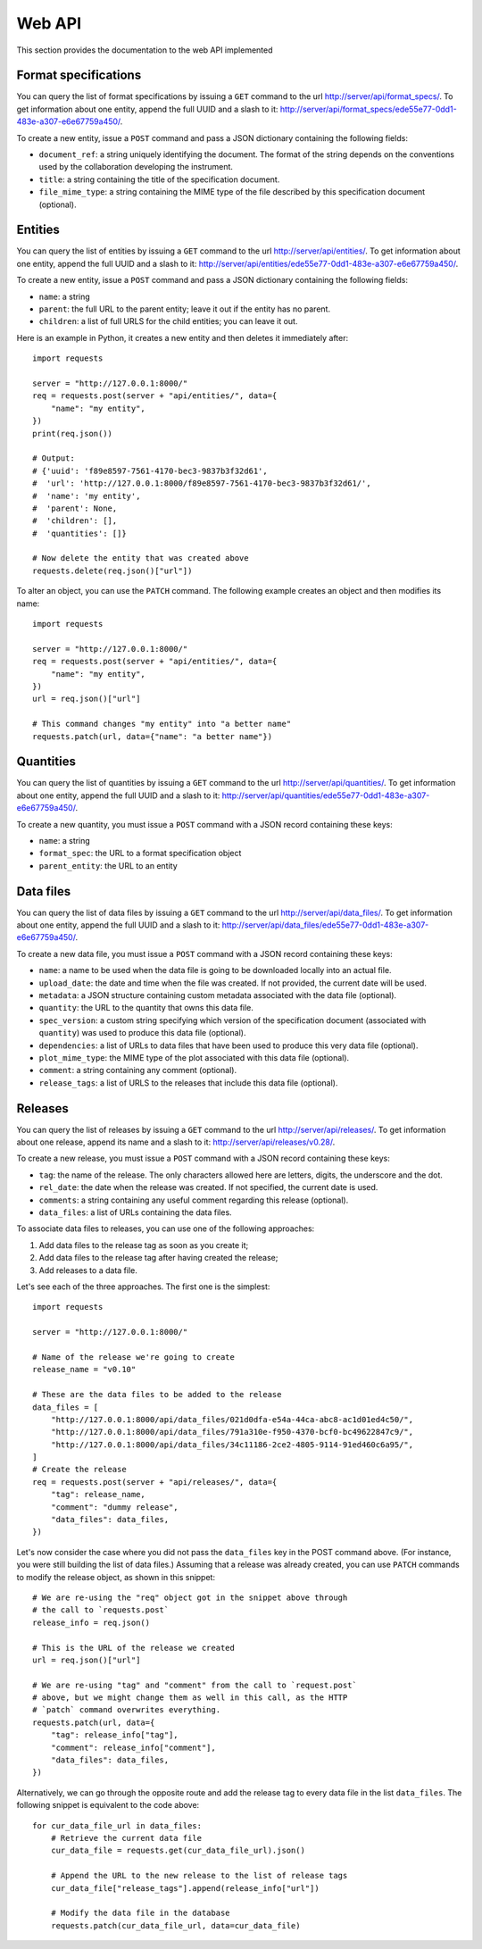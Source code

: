 Web API
=======

This section provides the documentation to the web API implemented 

Format specifications
---------------------

You can query the list of format specifications by issuing a ``GET``
command to the url http://server/api/format_specs/. To get information
about one entity, append the full UUID and a slash to it:
http://server/api/format_specs/ede55e77-0dd1-483e-a307-e6e67759a450/.

To create a new entity, issue a ``POST`` command and pass a JSON
dictionary containing the following fields:

- ``document_ref``: a string uniquely identifying the document. The
  format of the string depends on the conventions used by the
  collaboration developing the instrument.
- ``title``: a string containing the title of the specification document.
- ``file_mime_type``: a string containing the MIME type of the file
  described by this specification document (optional).

Entities
--------

You can query the list of entities by issuing a ``GET`` command to the
url http://server/api/entities/. To get information about one entity,
append the full UUID and a slash to it:
http://server/api/entities/ede55e77-0dd1-483e-a307-e6e67759a450/.

To create a new entity, issue a ``POST`` command and pass a JSON
dictionary containing the following fields:

- ``name``: a string
- ``parent``: the full URL to the parent entity; leave it out if the
  entity has no parent.
- ``children``: a list of full URLS for the child entities; you can
  leave it out.

Here is an example in Python, it creates a new entity and then deletes
it immediately after::

  import requests

  server = "http://127.0.0.1:8000/"
  req = requests.post(server + "api/entities/", data={
      "name": "my entity",
  })
  print(req.json())

  # Output:
  # {'uuid': 'f89e8597-7561-4170-bec3-9837b3f32d61',
  #  'url': 'http://127.0.0.1:8000/f89e8597-7561-4170-bec3-9837b3f32d61/',
  #  'name': 'my entity',
  #  'parent': None,
  #  'children': [],
  #  'quantities': []}

  # Now delete the entity that was created above
  requests.delete(req.json()["url"])

To alter an object, you can use the ``PATCH`` command. The following
example creates an object and then modifies its name::
  
  import requests

  server = "http://127.0.0.1:8000/"
  req = requests.post(server + "api/entities/", data={
      "name": "my entity",
  })
  url = req.json()["url"]

  # This command changes "my entity" into "a better name"
  requests.patch(url, data={"name": "a better name"})
  
Quantities
----------

You can query the list of quantities by issuing a ``GET`` command to
the url http://server/api/quantities/. To get information about one
entity, append the full UUID and a slash to it:
http://server/api/quantities/ede55e77-0dd1-483e-a307-e6e67759a450/.

To create a new quantity, you must issue a ``POST`` command with a
JSON record containing these keys:

- ``name``: a string
- ``format_spec``: the URL to a format specification object
- ``parent_entity``: the URL to an entity


Data files
----------

You can query the list of data files by issuing a ``GET`` command to
the url http://server/api/data_files/. To get information about one
entity, append the full UUID and a slash to it:
http://server/api/data_files/ede55e77-0dd1-483e-a307-e6e67759a450/.

To create a new data file, you must issue a ``POST`` command with a
JSON record containing these keys:

- ``name``: a name to be used when the data file is going to be
  downloaded locally into an actual file.
- ``upload_date``: the date and time when the file was created. If not
  provided, the current date will be used.
- ``metadata``: a JSON structure containing custom metadata associated
  with the data file (optional).
- ``quantity``: the URL to the quantity that owns this data file.
- ``spec_version``: a custom string specifying which version of the
  specification document (associated with ``quantity``) was used to
  produce this data file (optional).
- ``dependencies``: a list of URLs to data files that have been used
  to produce this very data file (optional).
- ``plot_mime_type``: the MIME type of the plot associated with this
  data file (optional).
- ``comment``: a string containing any comment (optional).
- ``release_tags``: a list of URLS to the releases that include this
  data file (optional).
  
Releases
--------

You can query the list of releases by issuing a ``GET`` command to the
url http://server/api/releases/. To get information about one release,
append its name and a slash to it: http://server/api/releases/v0.28/.

To create a new release, you must issue a ``POST`` command with a
JSON record containing these keys:

- ``tag``: the name of the release. The only characters allowed here
  are letters, digits, the underscore and the dot.
- ``rel_date``: the date when the release was created. If not
  specified, the current date is used.
- ``comments``: a string containing any useful comment regarding this
  release (optional).
- ``data_files``: a list of URLs containing the data files.

To associate data files to releases, you can use one of the following
approaches:

1. Add data files to the release tag as soon as you create it;
2. Add data files to the release tag after having created the release;
3. Add releases to a data file.

Let's see each of the three approaches. The first one is the simplest::

  import requests

  server = "http://127.0.0.1:8000/"

  # Name of the release we're going to create
  release_name = "v0.10"

  # These are the data files to be added to the release
  data_files = [
      "http://127.0.0.1:8000/api/data_files/021d0dfa-e54a-44ca-abc8-ac1d01ed4c50/",
      "http://127.0.0.1:8000/api/data_files/791a310e-f950-4370-bcf0-bc49622847c9/",
      "http://127.0.0.1:8000/api/data_files/34c11186-2ce2-4805-9114-91ed460c6a95/",
  ]
  # Create the release
  req = requests.post(server + "api/releases/", data={
      "tag": release_name,
      "comment": "dummy release",
      "data_files": data_files,
  })

Let's now consider the case where you did not pass the ``data_files``
key in the POST command above. (For instance, you were still building
the list of data files.) Assuming that a release was already created,
you can use ``PATCH`` commands to modify the release object, as shown
in this snippet::

  # We are re-using the "req" object got in the snippet above through
  # the call to `requests.post`
  release_info = req.json()
  
  # This is the URL of the release we created
  url = req.json()["url"]
  
  # We are re-using "tag" and "comment" from the call to `request.post`
  # above, but we might change them as well in this call, as the HTTP
  # `patch` command overwrites everything.
  requests.patch(url, data={
      "tag": release_info["tag"],
      "comment": release_info["comment"],
      "data_files": data_files,
  })
  
Alternatively, we can go through the opposite route and add the
release tag to every data file in the list ``data_files``. The
following snippet is equivalent to the code above::

  for cur_data_file_url in data_files:
      # Retrieve the current data file
      cur_data_file = requests.get(cur_data_file_url).json()

      # Append the URL to the new release to the list of release tags
      cur_data_file["release_tags"].append(release_info["url"])

      # Modify the data file in the database
      requests.patch(cur_data_file_url, data=cur_data_file)
